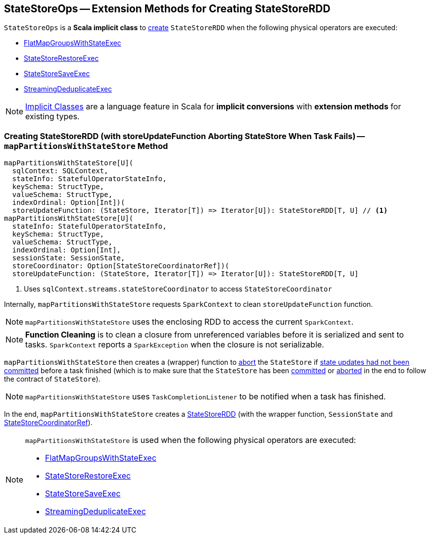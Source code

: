 == [[StateStoreOps]] StateStoreOps -- Extension Methods for Creating StateStoreRDD

`StateStoreOps` is a *Scala implicit class* to <<mapPartitionsWithStateStore, create>> `StateStoreRDD` when the following physical operators are executed:

* link:spark-sql-streaming-FlatMapGroupsWithStateExec.adoc#doExecute[FlatMapGroupsWithStateExec]

* link:spark-sql-streaming-StateStoreRestoreExec.adoc#doExecute[StateStoreRestoreExec]

* link:spark-sql-streaming-StateStoreSaveExec.adoc#doExecute[StateStoreSaveExec]

* link:spark-sql-streaming-StreamingDeduplicateExec.adoc#doExecute[StreamingDeduplicateExec]

NOTE: http://docs.scala-lang.org/overviews/core/implicit-classes.html[Implicit Classes] are a language feature in Scala for *implicit conversions* with *extension methods* for existing types.

=== [[mapPartitionsWithStateStore]] Creating StateStoreRDD (with storeUpdateFunction Aborting StateStore When Task Fails) -- `mapPartitionsWithStateStore` Method

[source, scala]
----
mapPartitionsWithStateStore[U](
  sqlContext: SQLContext,
  stateInfo: StatefulOperatorStateInfo,
  keySchema: StructType,
  valueSchema: StructType,
  indexOrdinal: Option[Int])(
  storeUpdateFunction: (StateStore, Iterator[T]) => Iterator[U]): StateStoreRDD[T, U] // <1>
mapPartitionsWithStateStore[U](
  stateInfo: StatefulOperatorStateInfo,
  keySchema: StructType,
  valueSchema: StructType,
  indexOrdinal: Option[Int],
  sessionState: SessionState,
  storeCoordinator: Option[StateStoreCoordinatorRef])(
  storeUpdateFunction: (StateStore, Iterator[T]) => Iterator[U]): StateStoreRDD[T, U]
----
<1> Uses `sqlContext.streams.stateStoreCoordinator` to access `StateStoreCoordinator`

Internally, `mapPartitionsWithStateStore` requests `SparkContext` to clean `storeUpdateFunction` function.

NOTE: `mapPartitionsWithStateStore` uses the enclosing RDD to access the current `SparkContext`.

NOTE: *Function Cleaning* is to clean a closure from unreferenced variables before it is serialized and sent to tasks. `SparkContext` reports a `SparkException` when the closure is not serializable.

`mapPartitionsWithStateStore` then creates a (wrapper) function to link:spark-sql-streaming-StateStore.adoc#abort[abort] the `StateStore` if link:spark-sql-streaming-StateStore.adoc#hasCommitted[state updates had not been committed] before a task finished (which is to make sure that the `StateStore` has been link:spark-sql-streaming-StateStore.adoc#commit[committed] or link:spark-sql-streaming-StateStore.adoc##abort[aborted] in the end to follow the contract of `StateStore`).

NOTE: `mapPartitionsWithStateStore` uses `TaskCompletionListener` to be notified when a task has finished.

In the end, `mapPartitionsWithStateStore` creates a link:spark-sql-streaming-StateStoreRDD.adoc[StateStoreRDD] (with the wrapper function, `SessionState` and link:spark-sql-streaming-StateStoreCoordinatorRef.adoc[StateStoreCoordinatorRef]).

[NOTE]
====
`mapPartitionsWithStateStore` is used when the following physical operators are executed:

* link:spark-sql-streaming-FlatMapGroupsWithStateExec.adoc#doExecute[FlatMapGroupsWithStateExec]

* link:spark-sql-streaming-StateStoreRestoreExec.adoc#doExecute[StateStoreRestoreExec]

* link:spark-sql-streaming-StateStoreSaveExec.adoc#doExecute[StateStoreSaveExec]

* link:spark-sql-streaming-StreamingDeduplicateExec.adoc#doExecute[StreamingDeduplicateExec]
====
